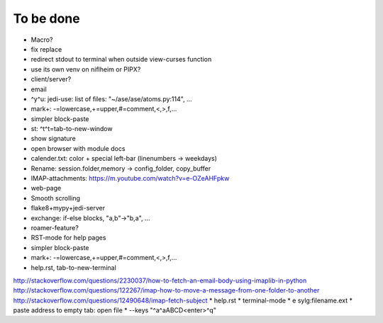To be done
==========

* Macro?
* fix replace
* redirect stdout to terminal when outside view-curses function
* use its own venv on niflheim or PIPX?
* client/server?
* email
* ^y^u: jedi-use: list of files: "~/ase/ase/atoms.py:114", ...
* mark+: -=lowercase,+=upper,#=comment,<,>,f,...
* simpler block-paste
* st: ^t^t=tab-to-new-window
* show signature
* open browser with module docs
* calender.txt: color + special left-bar (linenumbers -> weekdays)
* Rename: session.folder,memory -> config_folder, copy_buffer
* IMAP-attachments: https://m.youtube.com/watch?v=e-OZeAHFpkw
* web-page
* Smooth scrolling
* flake8+mypy+jedi-server
* exchange: if-else blocks, "a,b"->"b,a", ...
* roamer-feature?
* RST-mode for help pages
* simpler block-paste
* mark+: -=lowercase,+=upper,#=comment,<,>,f,...
* help.rst, tab-to-new-terminal
http://stackoverflow.com/questions/2230037/how-to-fetch-an-email-body-using-imaplib-in-python
http://stackoverflow.com/questions/122267/imap-how-to-move-a-message-from-one-folder-to-another
http://stackoverflow.com/questions/12490648/imap-fetch-subject
* help.rst
* terminal-mode
* e sylg:filename.ext
* paste address to empty tab: open file
* --keys "^a^aABCD<enter>^q"
